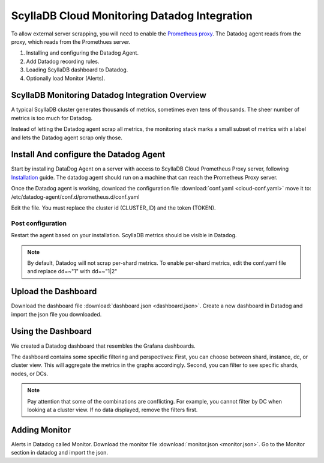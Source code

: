 =============================================
ScyllaDB Cloud Monitoring Datadog Integration
=============================================

To allow external server scrapping, you will need to enable the `Prometheus proxy <https://cloud.docs.scylladb.com/stable/monitoring/cloud-prom-proxy.html>`_.
The Datadog agent reads from the proxy, which reads from the Promethues server.

1. Installing and configuring the Datadog Agent.
2. Add Datadog recording rules.
3. Loading ScyllaDB dashboard to Datadog.
4. Optionally load Monitor (Alerts).

ScyllaDB Monitoring Datadog Integration Overview
==============================================
A typical ScyllaDB cluster generates thousands of metrics, sometimes even tens of thousands.
The sheer number of metrics is too much for Datadog.

Instead of letting the Datadog agent scrap all metrics, the monitoring stack marks a small subset of metrics with a label and lets the Datadog agent scrap only those.

Install And configure the Datadog Agent
=======================================

Start by installing DataDog Agent on a server with access to ScyllaDB Cloud Prometheus Proxy server, following `Installation <https://docs.datadoghq.com/agent/>`_ guide.
The datadog agent should run on a machine that can reach the Prometheus Proxy server.

Once the Datadog agent is working, download the configuration file :download:`conf.yaml <cloud-conf.yaml>` move it to: /etc/datadog-agent/conf.d/prometheus.d/conf.yaml


Edit the file. You must replace the cluster id (CLUSTER_ID) and the token (TOKEN).

Post configuration
^^^^^^^^^^^^^^^^^^
Restart the agent based on your installation. ScyllaDB metrics should be visible in Datadog.


.. note::  By default, Datadog will not scrap per-shard metrics. To enable per-shard metrics, edit the conf.yaml file and replace dd=~"1" with dd=~"1|2"

Upload the Dashboard
====================
Download the dashboard file :download:`dashboard.json <dashboard.json>`.
Create a new dashboard in Datadog and import the json file you downloaded.

Using the Dashboard
===================
We created a Datadog dashboard that resembles the Grafana dashboards.

.. image:: datadog.png

The dashboard contains some specific filtering and perspectives:
First, you can choose between shard, instance, dc, or cluster view.
This will aggregate the metrics in the graphs accordingly.
Second, you can filter to see specific shards, nodes, or DCs.

.. note::  Pay attention that some of the combinations are conflicting. For example, you cannot filter by DC when looking at a cluster view. If no data displayed, remove the filters first.

Adding Monitor
==============
Alerts in Datadog called Monitor. Download the monitor file :download:`monitor.json <monitor.json>`. Go to the Monitor section in datadog and import the json.
